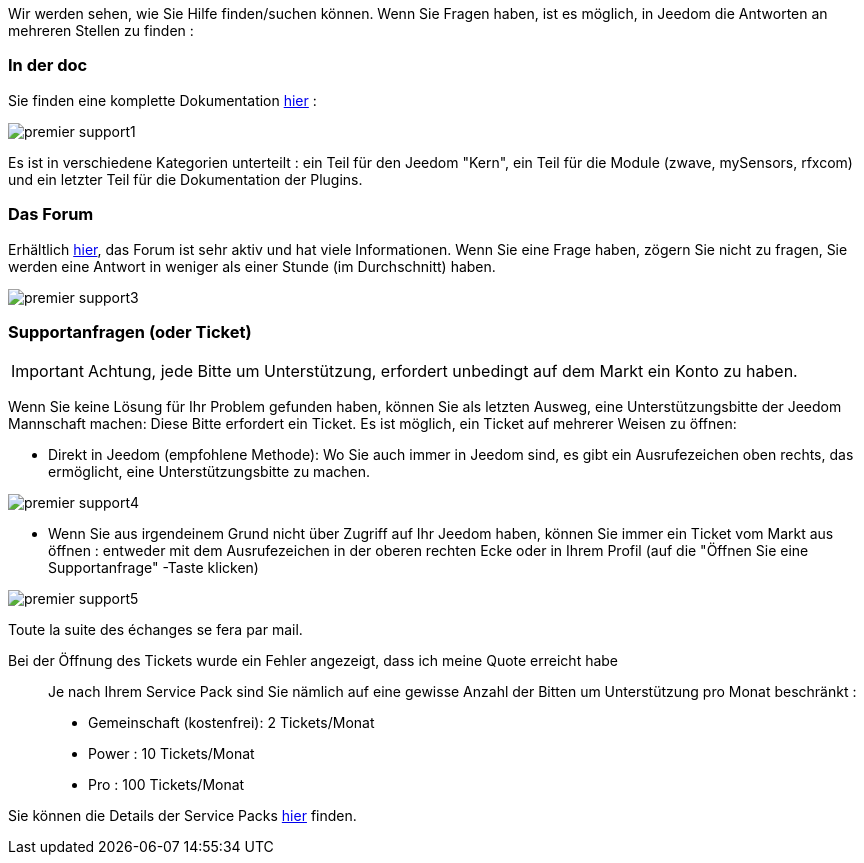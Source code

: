 Wir werden sehen, wie Sie Hilfe finden/suchen können. Wenn Sie Fragen haben, ist es möglich, in Jeedom die Antworten an mehreren Stellen zu finden : 

=== In der doc

Sie finden eine komplette Dokumentation link:https://jeedom.fr/doc[hier] :

image::../images/premier-support1.PNG[]

Es ist in verschiedene Kategorien unterteilt : ein Teil für den Jeedom "Kern", ein Teil für die Module (zwave, mySensors, rfxcom) und ein letzter Teil für die Dokumentation der Plugins.

=== Das Forum

Erhältlich link:https://jeedom.fr/forum[hier], das Forum ist sehr aktiv und hat viele Informationen. Wenn Sie eine Frage haben, zögern Sie nicht zu fragen, Sie werden eine Antwort in weniger als einer Stunde (im Durchschnitt) haben.

image::../images/premier-support3.PNG[]

=== Supportanfragen (oder Ticket)

[IMPORTANT]
Achtung, jede Bitte um Unterstützung, erfordert unbedingt auf dem Markt ein Konto zu haben. 

Wenn Sie keine Lösung für Ihr Problem gefunden haben, können Sie als letzten Ausweg, eine Unterstützungsbitte der Jeedom Mannschaft machen: Diese Bitte erfordert ein Ticket. Es ist möglich, ein Ticket auf mehrerer Weisen zu öffnen:  

- Direkt in Jeedom (empfohlene Methode): Wo Sie auch immer in Jeedom  sind, es gibt ein Ausrufezeichen oben rechts, das ermöglicht, eine Unterstützungsbitte zu machen.

image::../images/premier-support4.PNG[]

- Wenn Sie aus irgendeinem Grund nicht über Zugriff auf Ihr Jeedom haben, können Sie immer ein Ticket vom Markt aus öffnen : entweder mit dem Ausrufezeichen in der oberen rechten Ecke oder in Ihrem Profil (auf die "Öffnen Sie eine Supportanfrage" -Taste klicken)

image::../images/premier-support5.PNG[]

Toute la suite des échanges se fera par mail.

Bei der Öffnung des Tickets wurde ein Fehler angezeigt, dass ich meine Quote erreicht habe::
Je nach Ihrem Service Pack sind Sie nämlich auf eine gewisse Anzahl der Bitten um Unterstützung pro Monat beschränkt :  

- Gemeinschaft (kostenfrei): 2 Tickets/Monat
- Power : 10 Tickets/Monat
- Pro : 100 Tickets/Monat

Sie können die Details der Service Packs link:https://jeedom.fr/doc/documentation/core/fr_FR/doc-core-service_pack.html[hier] finden.